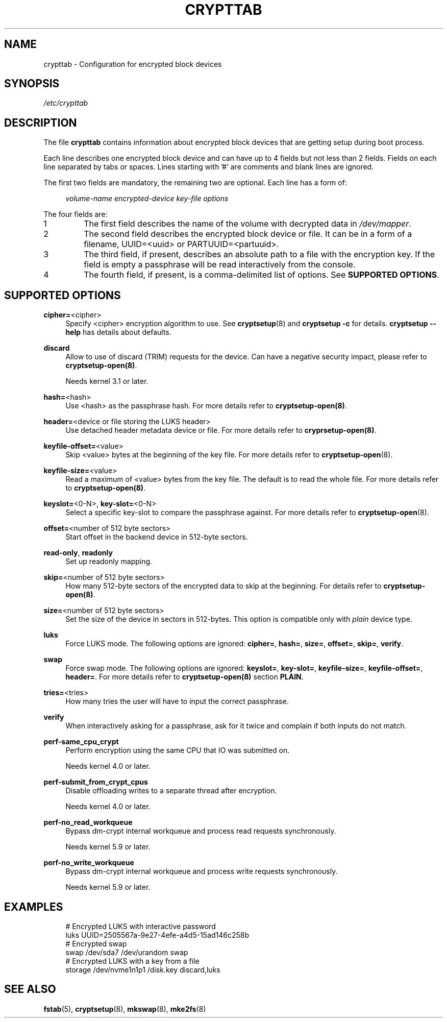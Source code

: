 .TH CRYPTTAB 5
.SH NAME
crypttab \- Configuration for encrypted block devices
.SH "SYNOPSIS"
.PP
\fI/etc/crypttab\fR
.SH "DESCRIPTION"
.PP
The file \fBcrypttab\fR contains information about encrypted block devices
that are getting setup during boot process.
.PP
Each line describes one encrypted block device and can have up to 4 fields but
not less than 2 fields.  Fields on each line separated by tabs or spaces.
Lines starting with '#' are comments and blank lines are ignored.
.PP
The first two fields are mandatory, the remaining two are optional. Each line
has a form of:
.sp
.RS 4
.NF
\fIvolume\-name\fR \fIencrypted\-device\fR \fIkey\-file\fR \fIoptions\fR
.RE
.sp
.nr step 0 1
.nr PI 3n
The four fields are:
.IP \n+[step]
The first field describes the name of the volume with decrypted data in
\fI/dev/mapper\fR.
.IP \n+[step]
The second field describes the encrypted block device or file. It can be in a
form of a filename, UUID=<uuid>\& or PARTUUID=<partuuid>\&.
.IP \n+[step]
The third field, if present, describes an absolute path to a file with the
encryption key. If the field is empty a passphrase will be read interactively
from the console.
.IP \n+[step]
The fourth field, if present, is a comma\-delimited list of options. See
\fBSUPPORTED OPTIONS\fR\&.
.SH SUPPORTED OPTIONS
.PP
\fBcipher=\fR<cipher>
.RS 4
Specify <cipher> encryption algorithm to use. See \fBcryptsetup\fR(8)\& and
\fBcryptsetup \-c\fR\& for details. \fBcryptsetup \-\-help\fR\& has details about
defaults.
.RE
.PP
\fBdiscard\fR
.RS 4
Allow to use of discard (TRIM) requests for the device. Can have a negative
security impact, please refer to \fBcryptsetup\-open(8)\fR.
.sp
Needs kernel 3.1 or later.
.RE
.PP
\fBhash=\fR<hash>
.RS 4
Use <hash> as the passphrase hash. For more details refer to
\fBcryptsetup\-open(8)\fR.\&
.RE
.PP
\fBheader=\fR<device or file storing the LUKS header>
.RS 4
Use detached header metadata device or file. For more details refer to
\fBcryprsetup\-open(8)\fR.
.RE
.PP
\fBkeyfile\-offset=\fR<value>
.RS 4
Skip <value> bytes at the beginning of the key file.
For more details refer to \fBcryptsetup\-open\fR(8).
.RE
.PP
\fBkeyfile\-size=\fR<value>
.RS 4
Read a maximum of <value> bytes from the key file. The default is to read the
whole file.
For more details refer to \fBcryptsetup\-open(8)\fR.
.RE
.PP
\fBkeyslot=\fR<0\-N>, \fBkey\-slot=\fR<0\-N>
.RS 4
Select a specific key\-slot to compare the passphrase against.
For more details refer to \fBcryptsetup\-open\fR(8).\&
.RE
.PP
\fBoffset=\fR<number of 512 byte sectors>
.RS 4
Start offset in the backend device in 512\-byte sectors.
.RE
.PP
\fBread\-only\fR, \fBreadonly\fR
.RS 4
Set up readonly mapping.
.RE
.PP
\fBskip=\fR<number of 512 byte sectors>
.RS 4
How many 512\-byte sectors of the encrypted data to skip at the beginning. For
details refer to \fBcryptsetup\-open(8)\fR.\&
.RE
.PP
\fBsize=\fR<number of 512 byte sectors>
.RS 4
Set the size of the device in sectors in 512\-bytes. This option is compatible
only with \fIplain\fR device type.
.RE
.PP
\fBluks\fR
.RS 4
Force LUKS mode. The following options are ignored: \fBcipher=\fR,
\fBhash=\fR, \fBsize=\fR, \fBoffset=\fR, \fBskip=\fR, \fBverify\fR.
.RE
.PP
\fBswap\fR
.RS 4
Force swap mode. The following options are ignored: \fBkeyslot=\fR,
\fBkey\-slot=\fR, \fBkeyfile\-size=\fR, \fBkeyfile\-offset=\fR, \fBheader=\fR.
For more details refer to \fBcryptsetup\-open(8)\fR section \fBPLAIN\fR.
.RE
.PP
\fBtries=\fR<tries>
.RS 4
How many tries the user will have to input the correct passphrase.
.RE
.PP
\fBverify\fR
.RS 4
When interactively asking for a passphrase, ask for it twice and complain if
both inputs do not match.
.RE
.PP
\fBperf\-same_cpu_crypt\fR
.RS 4
Perform encryption using the same CPU that IO was submitted on.
.sp
Needs kernel 4.0 or later.
.RE
.PP
\fBperf\-submit_from_crypt_cpus\fR
.RS 4
Disable offloading writes to a separate thread after encryption.
.sp
Needs kernel 4.0 or later.
.RE
.PP
\fBperf\-no_read_workqueue\fR
.RS 4
Bypass dm\-crypt internal workqueue and process read requests
synchronously.
.sp
Needs kernel 5.9 or later.
.RE
.PP
\fBperf\-no_write_workqueue\fR
.RS 4
Bypass dm\-crypt internal workqueue and process write requests
synchronously.
.sp
Needs kernel 5.9 or later.
.RE
.SH "EXAMPLES"
.PP
.RS 4
.nf
# Encrypted LUKS with interactive password
luks           UUID=2505567a\-9e27\-4efe\-a4d5\-15ad146c258b
# Encrypted swap
swap           /dev/sda7        /dev/urandom            swap
# Encrypted LUKS with a key from a file
storage        /dev/nvme1n1p1   /disk.key               discard,luks
.RE
.SH "SEE ALSO"
.PP
\fBfstab\fR(5),
\fBcryptsetup\fR(8),
\fBmkswap\fR(8),
\fBmke2fs\fR(8)
